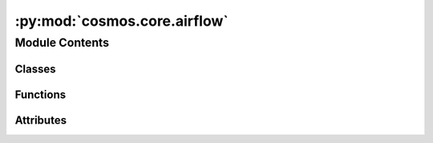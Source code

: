 :py:mod:`cosmos.core.airflow`
=============================

.. py:module:: cosmos.core.airflow


Module Contents
---------------

Classes
~~~~~~~

.. autoapisummary::

   cosmos.core.airflow.CosmosDag
   cosmos.core.airflow.CosmosTaskGroup



Functions
~~~~~~~~~

.. autoapisummary::

   cosmos.core.airflow.get_airflow_task



Attributes
~~~~~~~~~~

.. autoapisummary::

   cosmos.core.airflow.logger


.. py:data:: logger



.. py:class:: CosmosDag(cosmos_group: cosmos.core.graph.entities.Group, *args: Any, **kwargs: Any)

   Bases: :py:obj:`airflow.models.dag.DAG`

   Render a Group as an Airflow DAG. Subclass of Airflow DAG.


.. py:class:: CosmosTaskGroup(cosmos_group: cosmos.core.graph.entities.Group, dag: Optional[airflow.models.dag.DAG] = None, *args: Any, **kwargs: Any)

   Bases: :py:obj:`airflow.utils.task_group.TaskGroup`

   Render a Group as an Airflow TaskGroup. Subclass of Airflow TaskGroup.


.. py:function:: get_airflow_task(task: cosmos.core.graph.entities.Task, dag: airflow.models.dag.DAG, task_group: Optional[airflow.utils.task_group.TaskGroup] = None) -> airflow.models.BaseOperator

   Get the Airflow Operator class for a Task.

   :param task: The Task to get the Operator for

   :return: The Operator class
   :rtype: BaseOperator
